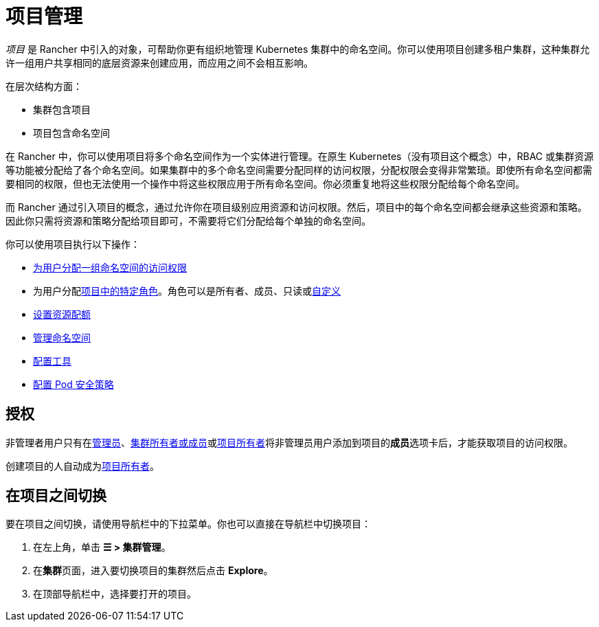 = 项目管理

_项目_ 是 Rancher 中引入的对象，可帮助你更有组织地管理 Kubernetes 集群中的命名空间。你可以使用项目创建多租户集群，这种集群允许一组用户共享相同的底层资源来创建应用，而应用之间不会相互影响。

在层次结构方面：

* 集群包含项目
* 项目包含命名空间

在 Rancher 中，你可以使用项目将多个命名空间作为一个实体进行管理。在原生 Kubernetes（没有项目这个概念）中，RBAC 或集群资源等功能被分配给了各个命名空间。如果集群中的多个命名空间需要分配同样的访问权限，分配权限会变得非常繁琐。即使所有命名空间都需要相同的权限，但也无法使用一个操作中将这些权限应用于所有命名空间。你必须重复地将这些权限分配给每个命名空间。

而 Rancher 通过引入项目的概念，通过允许你在项目级别应用资源和访问权限。然后，项目中的每个命名空间都会继承这些资源和策略。因此你只需将资源和策略分配给项目即可，不需要将它们分配给每个单独的命名空间。

你可以使用项目执行以下操作：

* xref:../../rancher-admin/users/add-to-projects.adoc[为用户分配一组命名空间的访问权限]
* 为用户分配link:../../rancher-admin/users/authn-and-authz/manage-role-based-access-control-rbac/cluster-and-project-roles.adoc#项目角色[项目中的特定角色]。角色可以是所有者、成员、只读或xref:../../rancher-admin/users/authn-and-authz/manage-role-based-access-control-rbac/custom-roles.adoc[自定义]
* xref:project-resource-quotas/project-resource-quotas.adoc[设置资源配额]
* xref:../namespaces.adoc[管理命名空间]
* xref:../../observability/rancher-project-tools.adoc[配置工具]
* xref:pod-security-policies.adoc[配置 Pod 安全策略]

== 授权

非管理者用户只有在xref:../../rancher-admin/users/authn-and-authz/manage-role-based-access-control-rbac/global-permissions.adoc[管理员]、link:../../rancher-admin/users/authn-and-authz/manage-role-based-access-control-rbac/cluster-and-project-roles.md#集群角色[集群所有者或成员]或link:../../rancher-admin/users/authn-and-authz/manage-role-based-access-control-rbac/cluster-and-project-roles.adoc#项目角色[项目所有者]将非管理员用户添加到项目的**成员**选项卡后，才能获取项目的访问权限。

创建项目的人自动成为link:../../rancher-admin/users/authn-and-authz/manage-role-based-access-control-rbac/cluster-and-project-roles.adoc#项目角色[项目所有者]。

== 在项目之间切换

要在项目之间切换，请使用导航栏中的下拉菜单。你也可以直接在导航栏中切换项目：

. 在左上角，单击 *☰ > 集群管理*。
. 在**集群**页面，进入要切换项目的集群然后点击 *Explore*。
. 在顶部导航栏中，选择要打开的项目。
